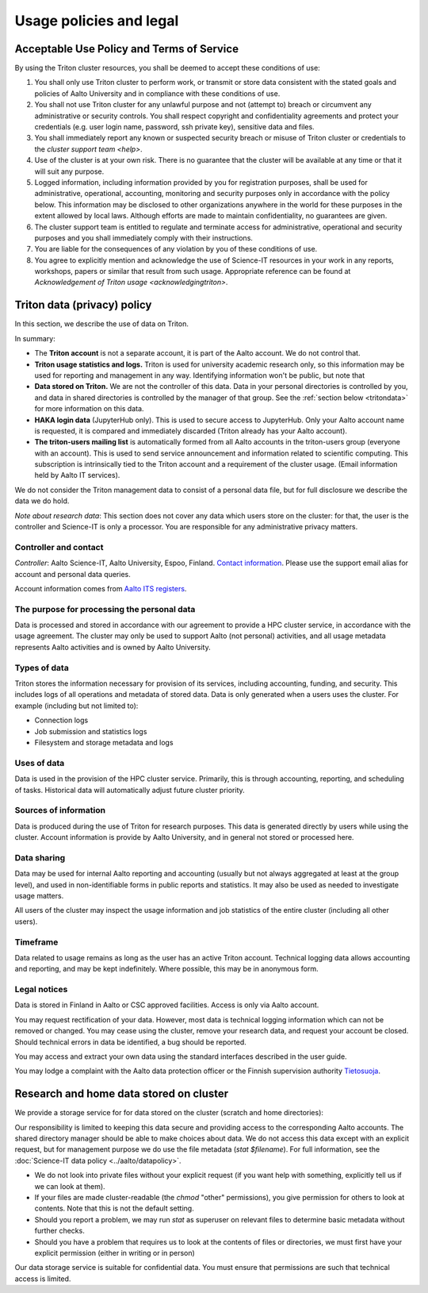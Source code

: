 Usage policies and legal
========================

Acceptable Use Policy and Terms of Service
------------------------------------------

By using the Triton cluster resources, you shall be deemed to accept
these conditions of use:

#. You shall only use Triton cluster to perform work, or transmit or
   store data consistent with the stated goals and policies of Aalto
   University and in compliance with these conditions of use.

#. You shall not use Triton cluster for any unlawful purpose and not
   (attempt to) breach or circumvent any administrative or security
   controls. You shall respect copyright and confidentiality
   agreements and protect your credentials (e.g. user login name,
   password, ssh private key), sensitive data and files.

#. You shall immediately report any known or suspected security breach
   or misuse of Triton cluster or credentials to the `cluster support
   team <help>`.

#. Use of the cluster is at your own risk. There is no guarantee that
   the cluster will be available at any time or that it will suit any
   purpose.

#. Logged information, including information provided by you for
   registration purposes, shall be used for administrative,
   operational, accounting, monitoring and security purposes
   only in accordance with the policy below.
   This information may be disclosed to other organizations
   anywhere in the world for these purposes in the extent allowed by
   local laws. Although efforts are made to maintain confidentiality,
   no guarantees are given.

#. The cluster support team is entitled to regulate and terminate
   access for administrative, operational and security purposes and
   you shall immediately comply with their instructions.

#. You are liable for the consequences of any violation by you of
   these conditions of use.

#. You agree to explicitly mention and acknowledge the use of
   Science-IT resources in your work in any reports, workshops, papers
   or similar that result from such usage. Appropriate reference can
   be found at `Acknowledgement of Triton usage
   <acknowledgingtriton>`.


.. _privacypolicy:

Triton data (privacy) policy
----------------------------

In this section, we describe the use of data on Triton.

In summary:

* The **Triton account** is not a separate account, it is part of the
  Aalto account.  We do not control that.
* **Triton usage statistics and logs.**  Triton is used for university
  academic research only, so this information may be used for
  reporting and management in any way.  Identifying information won't
  be public, but note that
* **Data stored on Triton.**  We are not the controller of this data.
  Data in your personal directories is controlled by you, and data in
  shared directories is controlled by the manager of that group.  See
  the :ref:`section below <tritondata>` for more information on this data.
* **HAKA login data** (JupyterHub only).  This is used to secure
  access to JupyterHub.  Only your Aalto account name is requested, it
  is compared and immediately discarded (Triton already has your Aalto
  account).
* **The triton-users mailing list** is automatically formed from all
  Aalto accounts in the triton-users group (everyone with an
  account).  This is used to send service announcement and information
  related to scientific computing.  This subscription is intrinsically
  tied to the Triton account and a requirement of the cluster usage.
  (Email information held by Aalto IT services).

We do not consider the Triton management data to consist of a personal
data file, but for full disclosure we describe the data we do hold.

*Note about research data*: This section does not cover any data which
users store on the cluster: for that, the user is the controller and
Science-IT is only a processor.  You are responsible for any
administrative privacy matters.


Controller and contact
~~~~~~~~~~~~~~~~~~~~~~
*Controller*: Aalto Science-IT, Aalto University, Espoo, Finland.
`Contact information <help>`_.  Please use the support email alias for
account and personal data queries.

Account information comes from `Aalto ITS registers
<https://inside.aalto.fi/display/ITPK/Rekisteriselosteet>`__.

The purpose for processing the personal data
~~~~~~~~~~~~~~~~~~~~~~~~~~~~~~~~~~~~~~~~~~~~
Data is processed and stored in accordance with our agreement to
provide a HPC cluster service, in accordance with the usage agreement.
The cluster may only be used to support Aalto (not personal)
activities, and all usage metadata represents Aalto activities and is
owned by Aalto University.

Types of data
~~~~~~~~~~~~~
Triton stores the information necessary for provision of its services,
including accounting, funding, and security.  This includes logs of
all operations and metadata of stored data.  Data is only generated
when a users uses the cluster.  For example (including but not limited
to):

* Connection logs
* Job submission and statistics logs
* Filesystem and storage metadata and logs

Uses of data
~~~~~~~~~~~~
Data is used in the provision of the HPC cluster service.  Primarily,
this is through accounting, reporting, and scheduling of tasks.
Historical data will automatically adjust future cluster priority.

Sources of information
~~~~~~~~~~~~~~~~~~~~~~
Data is produced during the use of Triton for research purposes.  This
data is generated directly by users while using the cluster.  Account
information is provide by Aalto University, and in general not stored
or processed here.

Data sharing
~~~~~~~~~~~~
Data may be used for internal Aalto reporting and accounting (usually
but not always aggregated at least at the group level), and used in
non-identifiable forms in public reports and statistics.  It may also
be used as needed to investigate usage matters.

All users of the cluster may inspect the usage information and job
statistics of the entire cluster (including all other users).

Timeframe
~~~~~~~~~
Data related to usage remains as long as the user has an active Triton
account.  Technical logging data allows accounting and reporting, and
may be kept indefinitely.  Where possible, this may be in anonymous
form.

Legal notices
~~~~~~~~~~~~~
Data is stored in Finland in Aalto or CSC approved facilities.  Access
is only via Aalto account.

You may request rectification of your data.  However, most data is
technical logging information which can not be removed or changed.
You may cease using the cluster, remove your research data, and
request your account be closed.  Should technical errors in data be
identified, a bug should be reported.

You may access and extract your own data using the standard interfaces
described in the user guide.

You may lodge a complaint with the Aalto data protection officer or
the Finnish supervision authority `Tietosuoja
<http://www.tietosuoja.fi/>`__.



.. _tritondata:

Research and home data stored on cluster
----------------------------------------

We provide a storage service for for data stored on the cluster
(scratch and home directories):

Our responsibility is limited to keeping this data secure and
providing access to the corresponding Aalto accounts.  The shared
directory manager should be able to make choices about data.  We do
not access this data except with an explicit request, but for
management purpose we do use the file metadata (`stat $filename`).
For full information, see the :doc:`Science-IT data policy
<../aalto/datapolicy>`.

* We do not look into private files without your explicit request (if
  you want help with something, explicitly tell us if we can look at
  them).

* If your files are made cluster-readable (the `chmod` "other"
  permissions), you give permission for others to look at contents.
  Note that this is not the default setting.

* Should you report a problem, we may run `stat` as superuser on
  relevant files to determine basic metadata without further checks.

* Should you have a problem that requires us to look at the contents
  of files or directories, we must first have your explicit permission
  (either in writing or in person)

Our data storage service is suitable for confidential data.  You must
ensure that permissions are such that technical access is limited.
